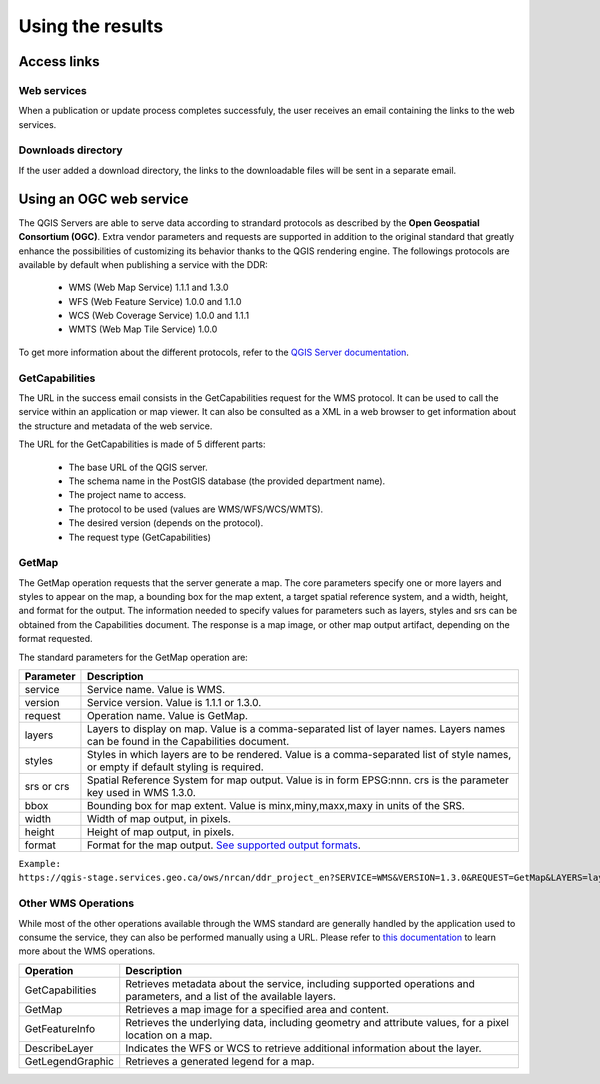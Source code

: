 Using the results
=================

Access links
------------

Web services
~~~~~~~~~~~~

When a publication or update process completes successfuly, the user receives an email containing the links to the web services. 

.. image:: media/email.png

Downloads directory
~~~~~~~~~~~~~~~~~~~

If the user added a download directory, the links to the downloadable files will be sent in a separate email.

Using an OGC web service
------------------------

The QGIS Servers are able to serve data according to strandard protocols as described by the **Open Geospatial Consortium (OGC)**. Extra vendor parameters and requests are supported in addition to the original standard that greatly enhance the possibilities of customizing its behavior thanks to the QGIS rendering engine. The followings protocols are available by default when publishing a service with the DDR:

	* WMS (Web Map Service) 1.1.1 and 1.3.0
	* WFS (Web Feature Service) 1.0.0 and 1.1.0
	* WCS (Web Coverage Service) 1.0.0 and 1.1.1
	* WMTS (Web Map Tile Service) 1.0.0
	
To get more information about the different protocols, refer to the `QGIS Server documentation`_.

.. _QGIS Server documentation: https://docs.qgis.org/3.28/en/docs/server_manual/services.html

GetCapabilities
~~~~~~~~~~~~~~~

The URL in the success email consists in the GetCapabilities request for the WMS protocol. It can be used to call the service within an application or map viewer. It can also be consulted as a XML in a web browser to get information about the structure and metadata of the web service.

The URL for the GetCapabilities is made of 5 different parts:

	* The base URL of the QGIS server.
	* The schema name in the PostGIS database (the provided department name).
	* The project name to access.
	* The protocol to be used (values are WMS/WFS/WCS/WMTS).
	* The desired version (depends on the protocol).
	* The request type (GetCapabilities)
	
	.. image:: media/getcap.png

GetMap
~~~~~~

The GetMap operation requests that the server generate a map. The core parameters specify one or more layers and styles to appear on the map, a bounding box for the map extent, a target spatial reference system, and a width, height, and format for the output. The information needed to specify values for parameters such as layers, styles and srs can be obtained from the Capabilities document. The response is a map image, or other map output artifact, depending on the format requested.

The standard parameters for the GetMap operation are:

+-------------+--------------------------------------------------------------------------------------------------------------------------------------+
| Parameter   | Description                                                                                                                          |
+=============+======================================================================================================================================+
| service     | Service name. Value is WMS.                                                                                                          |
+-------------+--------------------------------------------------------------------------------------------------------------------------------------+
| version     | Service version. Value is 1.1.1 or 1.3.0.                                                                                            |
+-------------+--------------------------------------------------------------------------------------------------------------------------------------+
| request     | Operation name. Value is GetMap.                                                                                                     |
+-------------+--------------------------------------------------------------------------------------------------------------------------------------+
| layers      | Layers to display on map. Value is a comma-separated list of layer names. Layers names can be found in the Capabilities document.    |
+-------------+--------------------------------------------------------------------------------------------------------------------------------------+
| styles      | Styles in which layers are to be rendered. Value is a comma-separated list of style names, or empty if default styling is required.  |
+-------------+--------------------------------------------------------------------------------------------------------------------------------------+
| srs or crs  | Spatial Reference System for map output. Value is in form EPSG:nnn. crs is the parameter key used in WMS 1.3.0.                      |
+-------------+--------------------------------------------------------------------------------------------------------------------------------------+
| bbox        | Bounding box for map extent. Value is minx,miny,maxx,maxy in units of the SRS.                                                       |
+-------------+--------------------------------------------------------------------------------------------------------------------------------------+
| width       | Width of map output, in pixels.                                                                                                      |
+-------------+--------------------------------------------------------------------------------------------------------------------------------------+
| height      | Height of map output, in pixels.                                                                                                     |
+-------------+--------------------------------------------------------------------------------------------------------------------------------------+
| format      | Format for the map output. `See supported output formats`_.                                                                          |
+-------------+--------------------------------------------------------------------------------------------------------------------------------------+

``Example: https://qgis-stage.services.geo.ca/ows/nrcan/ddr_project_en?SERVICE=WMS&VERSION=1.3.0&REQUEST=GetMap&LAYERS=layer1&STYLES=&CRS=EPSG:3978&BBOX=-2645312,-702646,3270311,3983398&WIDTH=1680&HEIGHT=818&FORMAT=image/png``

.. _See supported output formats: https://docs.geoserver.org/2.22.x/en/user/services/wms/reference.html

Other WMS Operations
~~~~~~~~~~~~~~~~~~~~

While most of the other operations available through the WMS standard are generally handled by the application used to consume the service, they can also be performed manually using a URL. Please refer to `this documentation`_ to learn more about the WMS operations.

+------------------+----------------------------------------------------------------------------------------------------------------------------+
| Operation        | Description                                                                                                                |
+==================+============================================================================================================================+
| GetCapabilities  | Retrieves metadata about the service, including supported operations and parameters, and a list of the available layers.   |
+------------------+----------------------------------------------------------------------------------------------------------------------------+
| GetMap           | Retrieves a map image for a specified area and content.                                                                    |
+------------------+----------------------------------------------------------------------------------------------------------------------------+
| GetFeatureInfo   | Retrieves the underlying data, including geometry and attribute values, for a pixel location on a map.                     |
+------------------+----------------------------------------------------------------------------------------------------------------------------+
| DescribeLayer    | Indicates the WFS or WCS to retrieve additional information about the layer.                                               |
+------------------+----------------------------------------------------------------------------------------------------------------------------+
| GetLegendGraphic | Retrieves a generated legend for a map.                                                                                    |
+------------------+----------------------------------------------------------------------------------------------------------------------------+

.. _this documentation: https://docs.geoserver.org/2.22.x/en/user/services/wms/reference.html
